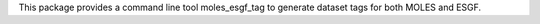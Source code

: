 This package provides a command line tool moles_esgf_tag to generate dataset
tags for both MOLES and ESGF.